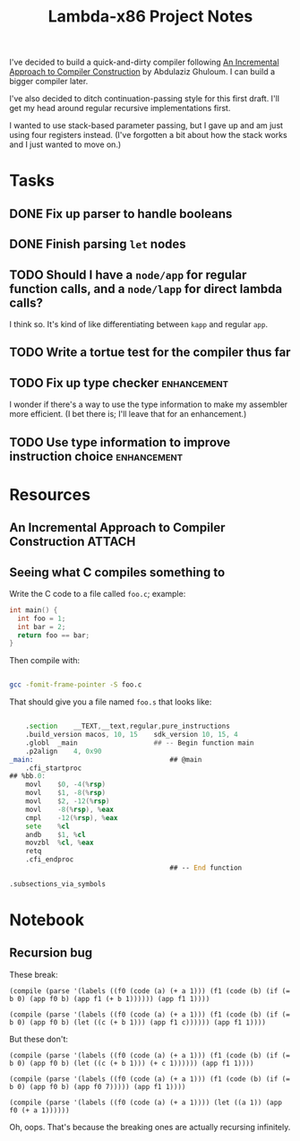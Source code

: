 #+TITLE: Lambda-x86 Project Notes

I've decided to build a quick-and-dirty compiler following _An Incremental Approach to Compiler Construction_ by Abdulaziz Ghuloum. I can build a bigger compiler later.

I've also decided to ditch continuation-passing style for this first draft. I'll get my head around regular recursive implementations first.

I wanted to use stack-based parameter passing, but I gave up and am just using four registers instead. (I've forgotten a bit about how the stack works and I just wanted to move on.)

* Tasks
** DONE Fix up parser to handle booleans
   CLOSED: [2020-03-26 Thu 22:06]
   :LOGBOOK:
   - State "DONE"       from "TODO"       [2020-03-26 Thu 22:06]
   :END:
** DONE Finish parsing ~let~ nodes
   CLOSED: [2020-03-27 Fri 20:30]
   :LOGBOOK:
   - State "DONE"       from "TODO"       [2020-03-27 Fri 20:30]
   :END:
** TODO Should I have a ~node/app~ for regular function calls, and a ~node/lapp~ for direct lambda calls?
I think so. It's kind of like differentiating between ~kapp~ and regular ~app~.
** TODO Write a tortue test for the compiler thus far
** TODO Fix up type checker                                     :enhancement:
I wonder if there's a way to use the type information to make my assembler more efficient. (I bet there is; I'll leave that for an enhancement.)
** TODO Use type information to improve instruction choice      :enhancement:
* Resources
** An Incremental Approach to Compiler Construction :ATTACH:
   :PROPERTIES:
   :Attachments: An%20Incremental%20Approach%20to%20Compiler%20Construction.pdf
   :ID:       91BA83F1-5BD6-42B1-BC3F-C3CEE4168023
   :END:
** Seeing what C compiles something to

Write the C code to a file called ~foo.c~; example:

#+BEGIN_SRC c
int main() {
  int foo = 1;
  int bar = 2;
  return foo == bar;
}
#+END_SRC

Then compile with:

#+BEGIN_SRC sh

  gcc -fomit-frame-pointer -S foo.c

#+END_SRC

That should give you a file named =foo.s= that looks like:

#+BEGIN_SRC asm

  	.section	__TEXT,__text,regular,pure_instructions
	.build_version macos, 10, 15	sdk_version 10, 15, 4
	.globl	_main                   ## -- Begin function main
	.p2align	4, 0x90
_main:                                  ## @main
	.cfi_startproc
## %bb.0:
	movl	$0, -4(%rsp)
	movl	$1, -8(%rsp)
	movl	$2, -12(%rsp)
	movl	-8(%rsp), %eax
	cmpl	-12(%rsp), %eax
	sete	%cl
	andb	$1, %cl
	movzbl	%cl, %eax
	retq
	.cfi_endproc
                                        ## -- End function

.subsections_via_symbols

#+END_SRC
* Notebook
** Recursion bug

These break:

#+BEGIN_SRC racket
(compile (parse '(labels ((f0 (code (a) (+ a 1))) (f1 (code (b) (if (= b 0) (app f0 b) (app f1 (+ b 1)))))) (app f1 1))))

(compile (parse '(labels ((f0 (code (a) (+ a 1))) (f1 (code (b) (if (= b 0) (app f0 b) (let ((c (+ b 1))) (app f1 c)))))) (app f1 1))))
#+END_SRC

But these don't:

#+BEGIN_SRC racket
(compile (parse '(labels ((f0 (code (a) (+ a 1))) (f1 (code (b) (if (= b 0) (app f0 b) (let ((c (+ b 1))) (+ c 1)))))) (app f1 1))))

(compile (parse '(labels ((f0 (code (a) (+ a 1))) (f1 (code (b) (if (= b 0) (app f0 b) (app f0 7))))) (app f1 1))))

(compile (parse '(labels ((f0 (code (a) (+ a 1)))) (let ((a 1)) (app f0 (+ a 1))))))
#+END_SRC

Oh, oops. That's because the breaking ones are actually recursing infinitely.
